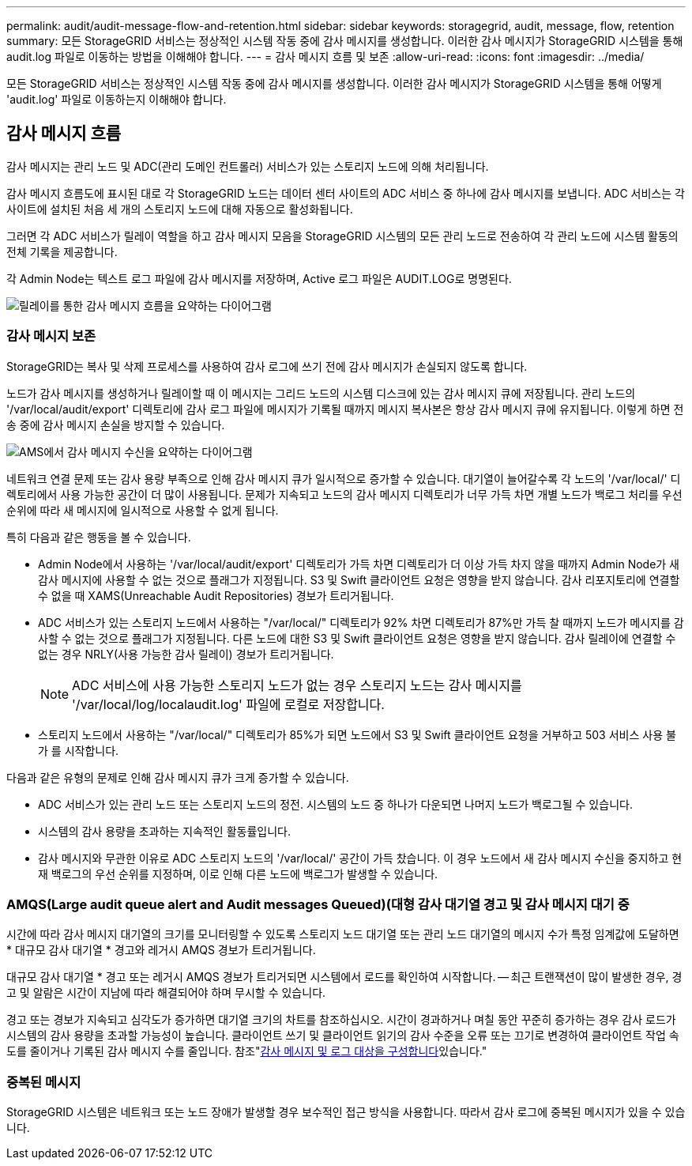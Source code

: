 ---
permalink: audit/audit-message-flow-and-retention.html 
sidebar: sidebar 
keywords: storagegrid, audit, message, flow, retention 
summary: 모든 StorageGRID 서비스는 정상적인 시스템 작동 중에 감사 메시지를 생성합니다. 이러한 감사 메시지가 StorageGRID 시스템을 통해 audit.log 파일로 이동하는 방법을 이해해야 합니다. 
---
= 감사 메시지 흐름 및 보존
:allow-uri-read: 
:icons: font
:imagesdir: ../media/


[role="lead"]
모든 StorageGRID 서비스는 정상적인 시스템 작동 중에 감사 메시지를 생성합니다. 이러한 감사 메시지가 StorageGRID 시스템을 통해 어떻게 'audit.log' 파일로 이동하는지 이해해야 합니다.



== 감사 메시지 흐름

감사 메시지는 관리 노드 및 ADC(관리 도메인 컨트롤러) 서비스가 있는 스토리지 노드에 의해 처리됩니다.

감사 메시지 흐름도에 표시된 대로 각 StorageGRID 노드는 데이터 센터 사이트의 ADC 서비스 중 하나에 감사 메시지를 보냅니다. ADC 서비스는 각 사이트에 설치된 처음 세 개의 스토리지 노드에 대해 자동으로 활성화됩니다.

그러면 각 ADC 서비스가 릴레이 역할을 하고 감사 메시지 모음을 StorageGRID 시스템의 모든 관리 노드로 전송하여 각 관리 노드에 시스템 활동의 전체 기록을 제공합니다.

각 Admin Node는 텍스트 로그 파일에 감사 메시지를 저장하며, Active 로그 파일은 AUDIT.LOG로 명명된다.

image::../media/audit_message_flow.gif[릴레이를 통한 감사 메시지 흐름을 요약하는 다이어그램]



=== 감사 메시지 보존

StorageGRID는 복사 및 삭제 프로세스를 사용하여 감사 로그에 쓰기 전에 감사 메시지가 손실되지 않도록 합니다.

노드가 감사 메시지를 생성하거나 릴레이할 때 이 메시지는 그리드 노드의 시스템 디스크에 있는 감사 메시지 큐에 저장됩니다. 관리 노드의 '/var/local/audit/export' 디렉토리에 감사 로그 파일에 메시지가 기록될 때까지 메시지 복사본은 항상 감사 메시지 큐에 유지됩니다. 이렇게 하면 전송 중에 감사 메시지 손실을 방지할 수 있습니다.

image::../media/audit_message_retention.gif[AMS에서 감사 메시지 수신을 요약하는 다이어그램]

네트워크 연결 문제 또는 감사 용량 부족으로 인해 감사 메시지 큐가 일시적으로 증가할 수 있습니다. 대기열이 늘어갈수록 각 노드의 '/var/local/' 디렉토리에서 사용 가능한 공간이 더 많이 사용됩니다. 문제가 지속되고 노드의 감사 메시지 디렉토리가 너무 가득 차면 개별 노드가 백로그 처리를 우선 순위에 따라 새 메시지에 일시적으로 사용할 수 없게 됩니다.

특히 다음과 같은 행동을 볼 수 있습니다.

* Admin Node에서 사용하는 '/var/local/audit/export' 디렉토리가 가득 차면 디렉토리가 더 이상 가득 차지 않을 때까지 Admin Node가 새 감사 메시지에 사용할 수 없는 것으로 플래그가 지정됩니다. S3 및 Swift 클라이언트 요청은 영향을 받지 않습니다. 감사 리포지토리에 연결할 수 없을 때 XAMS(Unreachable Audit Repositories) 경보가 트리거됩니다.
* ADC 서비스가 있는 스토리지 노드에서 사용하는 "/var/local/" 디렉토리가 92% 차면 디렉토리가 87%만 가득 찰 때까지 노드가 메시지를 감사할 수 없는 것으로 플래그가 지정됩니다. 다른 노드에 대한 S3 및 Swift 클라이언트 요청은 영향을 받지 않습니다. 감사 릴레이에 연결할 수 없는 경우 NRLY(사용 가능한 감사 릴레이) 경보가 트리거됩니다.
+

NOTE: ADC 서비스에 사용 가능한 스토리지 노드가 없는 경우 스토리지 노드는 감사 메시지를 '/var/local/log/localaudit.log' 파일에 로컬로 저장합니다.

* 스토리지 노드에서 사용하는 "/var/local/" 디렉토리가 85%가 되면 노드에서 S3 및 Swift 클라이언트 요청을 거부하고 503 서비스 사용 불가 를 시작합니다.


다음과 같은 유형의 문제로 인해 감사 메시지 큐가 크게 증가할 수 있습니다.

* ADC 서비스가 있는 관리 노드 또는 스토리지 노드의 정전. 시스템의 노드 중 하나가 다운되면 나머지 노드가 백로그될 수 있습니다.
* 시스템의 감사 용량을 초과하는 지속적인 활동률입니다.
* 감사 메시지와 무관한 이유로 ADC 스토리지 노드의 '/var/local/' 공간이 가득 찼습니다. 이 경우 노드에서 새 감사 메시지 수신을 중지하고 현재 백로그의 우선 순위를 지정하며, 이로 인해 다른 노드에 백로그가 발생할 수 있습니다.




=== AMQS(Large audit queue alert and Audit messages Queued)(대형 감사 대기열 경고 및 감사 메시지 대기 중

시간에 따라 감사 메시지 대기열의 크기를 모니터링할 수 있도록 스토리지 노드 대기열 또는 관리 노드 대기열의 메시지 수가 특정 임계값에 도달하면 * 대규모 감사 대기열 * 경고와 레거시 AMQS 경보가 트리거됩니다.

대규모 감사 대기열 * 경고 또는 레거시 AMQS 경보가 트리거되면 시스템에서 로드를 확인하여 시작합니다. -- 최근 트랜잭션이 많이 발생한 경우, 경고 및 알람은 시간이 지남에 따라 해결되어야 하며 무시할 수 있습니다.

경고 또는 경보가 지속되고 심각도가 증가하면 대기열 크기의 차트를 참조하십시오. 시간이 경과하거나 며칠 동안 꾸준히 증가하는 경우 감사 로드가 시스템의 감사 용량을 초과할 가능성이 높습니다. 클라이언트 쓰기 및 클라이언트 읽기의 감사 수준을 오류 또는 끄기로 변경하여 클라이언트 작업 속도를 줄이거나 기록된 감사 메시지 수를 줄입니다. 참조"xref:../monitor/configure-audit-messages.adoc[감사 메시지 및 로그 대상을 구성합니다]있습니다."



=== 중복된 메시지

StorageGRID 시스템은 네트워크 또는 노드 장애가 발생할 경우 보수적인 접근 방식을 사용합니다. 따라서 감사 로그에 중복된 메시지가 있을 수 있습니다.
